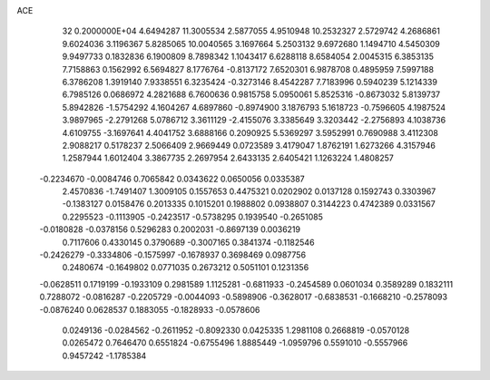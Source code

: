 ACE                                                                             
   32  0.2000000E+04
   4.6494287  11.3005534   2.5877055   4.9510948  10.2532327   2.5729742
   4.2686861   9.6024036   3.1196367   5.8285065  10.0040565   3.1697664
   5.2503132   9.6972680   1.1494710   4.5450309   9.9497733   0.1832836
   6.1900809   8.7898342   1.1043417   6.6288118   8.6584054   2.0045315
   6.3853135   7.7158863   0.1562992   6.5694827   8.1776764  -0.8137172
   7.6520301   6.9878708   0.4895959   7.5997188   6.3786208   1.3919140
   7.9338551   6.3235424  -0.3273146   8.4542287   7.7183996   0.5940239
   5.1214339   6.7985126   0.0686972   4.2821688   6.7600636   0.9815758
   5.0950061   5.8525316  -0.8673032   5.8139737   5.8942826  -1.5754292
   4.1604267   4.6897860  -0.8974900   3.1876793   5.1618723  -0.7596605
   4.1987524   3.9897965  -2.2791268   5.0786712   3.3611129  -2.4155076
   3.3385649   3.3203442  -2.2756893   4.1038736   4.6109755  -3.1697641
   4.4041752   3.6888166   0.2090925   5.5369297   3.5952991   0.7690988
   3.4112308   2.9088217   0.5178237   2.5066409   2.9669449   0.0723589
   3.4179047   1.8762191   1.6273266   4.3157946   1.2587944   1.6012404
   3.3867735   2.2697954   2.6433135   2.6405421   1.1263224   1.4808257
  -0.2234670  -0.0084746   0.7065842   0.0343622   0.0650056   0.0335387
   2.4570836  -1.7491407   1.3009105   0.1557653   0.4475321   0.0202902
   0.0137128   0.1592743   0.3303967  -0.1383127   0.0158476   0.2013335
   0.1015201   0.1988802   0.0938807   0.3144223   0.4742389   0.0331567
   0.2295523  -0.1113905  -0.2423517  -0.5738295   0.1939540  -0.2651085
  -0.0180828  -0.0378156   0.5296283   0.2002031  -0.8697139   0.0036219
   0.7117606   0.4330145   0.3790689  -0.3007165   0.3841374  -0.1182546
  -0.2426279  -0.3334806  -0.1575997  -0.1678937   0.3698469   0.0987756
   0.2480674  -0.1649802   0.0771035   0.2673212   0.5051101   0.1231356
  -0.0628511   0.1719199  -0.1933109   0.2981589   1.1125281  -0.6811933
  -0.2454589   0.0601034   0.3589289   0.1832111   0.7288072  -0.0816287
  -0.2205729  -0.0044093  -0.5898906  -0.3628017  -0.6838531  -0.1668210
  -0.2578093  -0.0876240   0.0628537   0.1883055  -0.1828933  -0.0578606
   0.0249136  -0.0284562  -0.2611952  -0.8092330   0.0425335   1.2981108
   0.2668819  -0.0570128   0.0265472   0.7646470   0.6551824  -0.6755496
   1.8885449  -1.0959796   0.5591010  -0.5557966   0.9457242  -1.1785384
